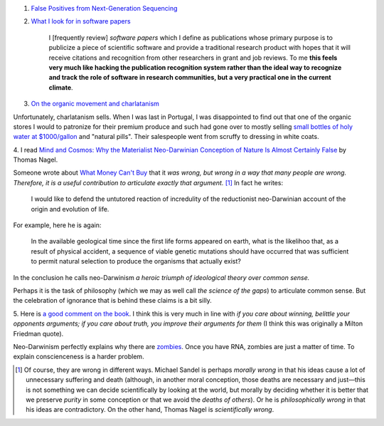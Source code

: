 1. `False Positives from Next-Generation Sequencing <http://massgenomics.org/2013/06/ngs-false-positives.html>`__

2. `What I look for in software papers <http://carlboettiger.info/2013/06/13/what-I-look-for-in-software-papers.html>`__

    I [frequently review] *software papers* which I define as publications
    whose primary purpose is to publicize a piece of scientific software and
    provide a traditional research product with hopes that it will receive
    citations and recognition from other researchers in grant and job reviews.
    To me **this feels very much like hacking the publication recognition
    system rather than the ideal way to recognize and track the role of
    software in research communities, but a very practical one in the current
    climate**.

3. `On the organic movement and charlatanism <http://kfolta.blogspot.de/2013/06/unintended-collateral-damage.html>`__

Unfortunately, charlatanism sells. When I was last in Portugal, I was
disappointed to find out that one of the organic stores I would to patronize
for their premium produce and such had gone over to mostly selling `small
bottles of holy water at $1000/gallon
<http://en.wikipedia.org/wiki/Homeopathy>`__ and "natural pills". Their
salespeople went from scruffy to dressing in white coats.

4. I read `Mind and Cosmos: Why the Materialist Neo-Darwinian Conception of
Nature Is Almost Certainly False
<http://www.amazon.com/gp/product/0199919755/ref=as_li_ss_tl?ie=UTF8&camp=1789&creative=390957&creativeASIN=0199919755&linkCode=as2&tag=mutualinform-20>`__
by Thomas Nagel.

Someone wrote about `What Money Can't Buy
<http://www.amazon.com/gp/product/0374203032/ref=as_li_ss_tl?ie=UTF8&camp=1789&creative=390957&creativeASIN=0374203032&linkCode=as2&tag=mutualinform-20>`__
that it *was wrong, but wrong in a way that many people are wrong. Therefore,
it is a useful contribution to articulate exactly that argument.* [#]_ In fact he writes:

    I would like to defend the untutored reaction of incredulity of the
    reductionist neo-Darwinian account of the origin and evolution of life.

For example, here he is again:

    In the available geological time since the first life forms appeared on
    earth, what is the likelihoo that, as a result of physical accident, a
    sequence of viable genetic mutations should have occurred that was
    sufficient to permit natural selection to produce the organisms that
    actually exist?

In the conclusion he calls neo-Darwinism *a heroic triumph of ideological
theory over common sense.*

Perhaps it is the task of philosophy (which we may as well call *the science of
the gaps*) to articulate common sense. But the celebration of ignorance that is
behind these claims is a bit silly.

5. Here is `a good comment on the book
<http://philosophyofbrains.com/2013/03/29/nagels-mind-and-cosmos.aspx>`__. I
think this is very much in line with *if you care about winning, belittle your
opponents arguments; if you care about truth, you improve their arguments for
them* (I think this was originally a Milton Friedman quote).

Neo-Darwinism perfectly explains why there are `zombies
<http://en.wikipedia.org/wiki/Philosophical_zombie>`__. Once you have RNA,
zombies are just a matter of time. To explain conscienceness is a harder
problem.

.. [#] Of course, they are wrong in different ways. Michael Sandel is perhaps
   *morally wrong* in that his ideas cause a lot of unnecessary suffering and
   death (although, in another moral conception, those deaths are necessary and
   just—this is not something we can decide scientifically by looking at the
   world, but morally by deciding whether it is better that we preserve
   *purity* in some conception or that we avoid the *deaths of others*). Or he
   is *philosophically wrong* in that his ideas are contradictory.  On the
   other hand, Thomas Nagel is *scientifically wrong*.


